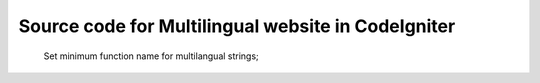 ###################
Source code for Multilingual website in CodeIgniter
###################
 
 Set minimum function name for multilangual strings;
